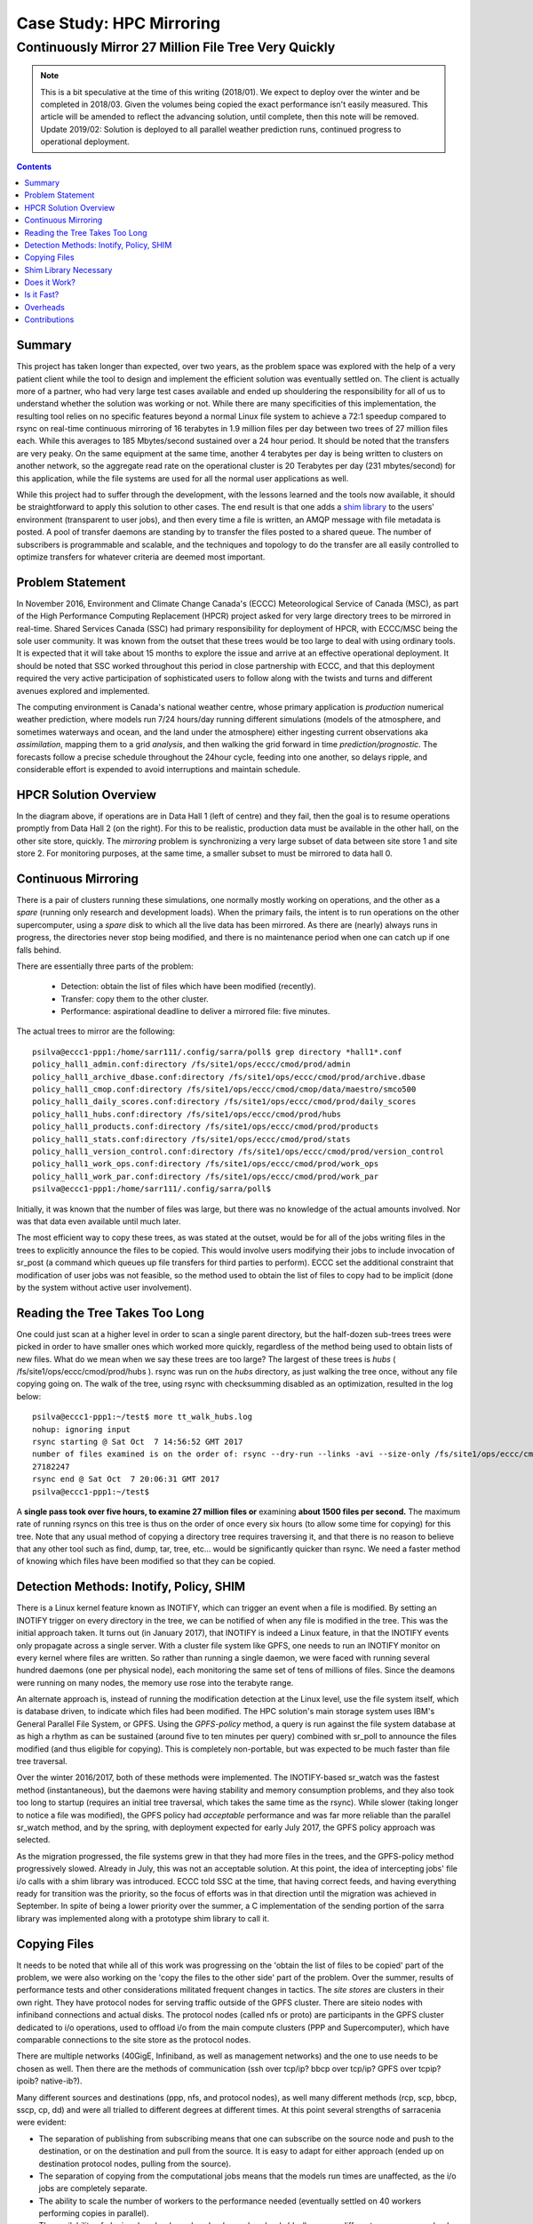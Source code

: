 ===========================
 Case Study: HPC Mirroring 
===========================

-------------------------------------------------------
 Continuously Mirror 27 Million File Tree Very Quickly
-------------------------------------------------------

.. Note::

   This is a bit speculative at the time of this writing (2018/01). We expect to deploy over the winter
   and be completed in 2018/03. Given the volumes being copied the exact performance isn't easily measured.
   This article will be amended to reflect the advancing solution, until complete, then this note will be removed.
   Update 2019/02: Solution is deployed to all parallel weather prediction runs, continued progress to
   operational deployment.

.. contents::


Summary
-------

This project has taken longer than expected, over two years, as the problem space was explored with the 
help of a very patient client while the tool to design and implement the efficient solution was eventually 
settled on. The client is actually more of a partner, who had very large test cases available and 
ended up shouldering the responsibility for all of us to understand whether the solution was working or not. 
While there are many specificities of this implementation, the resulting tool relies on no specific features 
beyond a normal Linux file system to achieve a 72:1 speedup compared to rsync on real-time continuous 
mirroring of 16 terabytes in 1.9 million files per day between two trees of 27 million files each. While
this averages to 185 Mbytes/second sustained over a 24 hour period. It should be noted that the transfers
are very peaky. On the same equipment at the same time, another
4 terabytes per day is being written to clusters on another network, so the aggregate read rate on
the operational cluster is 20 Terabytes per day (231 mbytes/second) for this application, while
the file systems are used for all the normal user applications as well.

While this project had to suffer through the development, with the lessons learned and the tools 
now available, it should be straightforward to apply this solution to other cases. The end result is 
that one adds a `shim library`_ to the users' environment (transparent to user jobs), and 
then every time a file is written, an AMQP message with file metadata is posted. A pool of transfer
daemons are standing by to transfer the files posted to a shared queue. The number of subscribers 
is programmable and scalable, and the techniques and topology to do the transfer are all easily 
controlled to optimize transfers for whatever criteria are deemed most important.

.. _shim library: https://en.wikipedia.org/wiki/Shim_(computing)

Problem Statement
-----------------

In November 2016, Environment and Climate Change Canada's (ECCC) Meteorological Service of Canada (MSC), 
as part of the High Performance Computing Replacement (HPCR) project asked for very large directory 
trees to be mirrored in real-time. Shared Services Canada (SSC) had primary responsibility for deployment
of HPCR, with ECCC/MSC being the sole user community. It was known from the outset that these trees would be too large to 
deal with using ordinary tools. It is expected that it will take about 15 months to explore the 
issue and arrive at an effective operational deployment. It should be noted that SSC worked throughout 
this period in close partnership with ECCC, and that this deployment required the very active participation of 
sophisticated users to follow along with the twists and turns and different avenues explored and implemented.

The computing environment is Canada's national weather centre, whose primary application is *production* numerical 
weather prediction, where models run 7/24 hours/day running different simulations (models of the atmosphere, 
and sometimes waterways and ocean, and the land under the atmosphere) either ingesting current observations 
aka *assimilation*, mapping them to a grid *analysis*, and then walking the grid forward in 
time *prediction/prognostic*. The forecasts follow a precise schedule throughout the 24hour cycle, feeding
into one another, so delays ripple, and considerable effort is expended to avoid interruptions and 
maintain schedule.

HPCR Solution Overview
----------------------

.. image:: HPC-XC_High_Availability.png
  :scale: 66 %


In the diagram above, if operations are in Data Hall 1 (left of centre) and they fail, then the goal is to resume 
operations promptly from Data Hall 2 (on the right). For this to be realistic, production data must be available 
in the other hall, on the other site store, quickly. The *mirroring* problem is synchronizing a very large 
subset of data between site store 1 and site store 2. For monitoring purposes, at the same time, a smaller 
subset to must be mirrored to data hall 0.


Continuous Mirroring
---------------------

There is a pair of clusters running these simulations, one normally mostly working on operations,
and the other as a *spare* (running only research and development loads).  When the primary fails,
the intent is to run operations on the other supercomputer, using a *spare* disk to which all the
live data has been mirrored. As there are (nearly) always runs in progress, the directories never 
stop being modified, and there is no maintenance period when one can catch up if one falls behind.

There are essentially three parts of the problem:
 
 * Detection: obtain the list of files which have been modified (recently).
 * Transfer: copy them to the other cluster.
 * Performance: aspirational deadline to deliver a mirrored file: five minutes.
 
The actual trees to mirror are the following::
 
 psilva@eccc1-ppp1:/home/sarr111/.config/sarra/poll$ grep directory *hall1*.conf
 policy_hall1_admin.conf:directory /fs/site1/ops/eccc/cmod/prod/admin
 policy_hall1_archive_dbase.conf:directory /fs/site1/ops/eccc/cmod/prod/archive.dbase
 policy_hall1_cmop.conf:directory /fs/site1/ops/eccc/cmod/cmop/data/maestro/smco500
 policy_hall1_daily_scores.conf:directory /fs/site1/ops/eccc/cmod/prod/daily_scores
 policy_hall1_hubs.conf:directory /fs/site1/ops/eccc/cmod/prod/hubs
 policy_hall1_products.conf:directory /fs/site1/ops/eccc/cmod/prod/products
 policy_hall1_stats.conf:directory /fs/site1/ops/eccc/cmod/prod/stats
 policy_hall1_version_control.conf:directory /fs/site1/ops/eccc/cmod/prod/version_control
 policy_hall1_work_ops.conf:directory /fs/site1/ops/eccc/cmod/prod/work_ops
 policy_hall1_work_par.conf:directory /fs/site1/ops/eccc/cmod/prod/work_par
 psilva@eccc1-ppp1:/home/sarr111/.config/sarra/poll$ 
 
Initially, it was known that the number of files was large, but there was no knowledge of the actual 
amounts involved.  Nor was that data even available until much later.

The most efficient way to copy these trees, as was stated at the outset, would be for all of the jobs 
writing files in the trees to explicitly announce the files to be copied. This would involve users 
modifying their jobs to include invocation of sr_post (a command which queues up file transfers for 
third parties to perform). ECCC set the additional constraint that modification of user jobs was 
not feasible, so the method used to obtain the list of files to copy had to be implicit (done by the 
system without active user involvement).
 
Reading the Tree Takes Too Long
-------------------------------

One could just scan at a higher level in order to scan a single parent directory, but the half-dozen 
sub-trees trees were picked in order to have smaller ones which worked more quickly, regardless of the 
method being used to obtain lists of new files. What do we mean when we say these trees are too large? 
The largest of these trees is *hubs* ( /fs/site1/ops/eccc/cmod/prod/hubs ). rsync was run on the *hubs* 
directory, as just walking the tree once, without any file copying going on. The walk of the tree, using 
rsync with checksumming disabled as an optimization, resulted in the log below::
 
 psilva@eccc1-ppp1:~/test$ more tt_walk_hubs.log
 nohup: ignoring input
 rsync starting @ Sat Oct  7 14:56:52 GMT 2017
 number of files examined is on the order of: rsync --dry-run --links -avi --size-only /fs/site1/ops/eccc/cmod/prod/hubs /fs/site2/ops/eccc/cmod/prod/hubs |& wc -l
 27182247
 rsync end @ Sat Oct  7 20:06:31 GMT 2017
 psilva@eccc1-ppp1:~/test$
 
A **single pass took over five hours, to examine 27 million files or** examining **about 1500 files per second.** 
The maximum rate of running rsyncs on this tree is thus on the order of once every six hours (to allow some 
time for copying) for this tree. Note that any usual method of copying a directory tree requires traversing 
it, and that there is no reason to believe that any other tool such as find, dump, tar, tree, etc... would 
be significantly quicker than rsync. We need a faster method of knowing which files have been modified 
so that they can be copied.  

Detection Methods: Inotify, Policy, SHIM
-----------------------------------------

There is a Linux kernel feature known as INOTIFY, which can trigger an event when a file is modified. By 
setting an INOTIFY trigger on every directory in the tree, we can be notified of when any file is modified 
in the tree. This was the initial approach taken. It turns out (in January 2017), that INOTIFY is indeed a 
Linux feature, in that the INOTIFY events only propagate across a single server. With a cluster file 
system like GPFS, one needs to run an INOTIFY monitor on every kernel where files are written. So rather 
than running a single daemon, we were faced with running several hundred daemons (one per physical node), 
each monitoring the same set of tens of millions of files. Since the deamons were running on many nodes, 
the memory use rose into the terabyte range. 
 
An alternate approach is, instead of running the modification detection at the Linux level, use the file 
system itself, which is database driven, to indicate which files had been modified. The HPC solution's main 
storage system uses IBM's General Parallel File System, or GPFS. Using the *GPFS-policy* method, a query is 
run against the file system database at as high a rhythm as can be sustained (around five to ten minutes per 
query) combined with sr_poll to announce the files modified (and thus eligible for copying). This is 
completely non-portable, but was expected to be much faster than file tree traversal.
 
Over the winter 2016/2017, both of these methods were implemented. The INOTIFY-based sr_watch was the 
fastest method (instantaneous), but the daemons were having stability and memory consumption problems, 
and they also took too long to startup (requires an initial tree traversal, which takes the same time 
as the rsync). While slower (taking longer to notice a file was modified), the GPFS policy had *acceptable* 
performance and was far more reliable than the parallel sr_watch method, and by the spring, with deployment 
expected for early July 2017, the GPFS policy approach was selected.
 
As the migration progressed, the file systems grew in that they had more files in the trees, and the GPFS-policy 
method progressively slowed. Already in July, this was not an acceptable solution. At this point, the idea of intercepting 
jobs' file i/o calls with a shim library was introduced. ECCC told SSC at the time, that having correct 
feeds, and having everything ready for transition was the priority, so the focus of efforts was in that 
direction until the migration was achieved in September. In spite of being a lower priority over the 
summer, a C implementation of the sending portion of the sarra library was implemented along with a 
prototype shim library to call it.
 
Copying Files
-------------

It needs to be noted that while all of this work was progressing on the 'obtain the list of 
files to be copied' part of the problem, we were also working on the 'copy the files to the 
other side' part of the problem. Over the summer, results of performance tests and other 
considerations militated frequent changes in tactics.  The *site stores* are clusters in 
their own right.  They have protocol nodes for serving traffic outside of the GPFS cluster. There are
siteio nodes with infiniband connections and actual disks.  The protocol nodes (called nfs or proto) 
are participants in the GPFS cluster dedicated to i/o operations, used to offload i/o from the 
main compute clusters (PPP and Supercomputer), which have comparable connections to the site store
as the protocol nodes. 

There are multiple networks (40GigE, Infiniband, as well as management networks) and the one
to use needs to be chosen as well.  Then there are the methods of communication (ssh over tcp/ip?
bbcp over tcp/ip? GPFS over tcpip? ipoib? native-ib?).

.. image:: site-store.jpg

Many different sources and destinations (ppp, nfs, and protocol nodes), as well many different 
methods (rcp, scp, bbcp, sscp, cp, dd) and were all trialled to different degrees at different 
times. At this point several strengths of sarracenia were evident:

* The separation of publishing from subscribing means that one can subscribe on the source node 
  and push to the destination, or on the destination and pull from the source. It is easy to 
  adapt for either approach (ended up on destination protocol nodes, pulling from the source).

* The separation of copying from the computational jobs means that the models run times are 
  unaffected, as the i/o jobs are completely separate.

* The ability to scale the number of workers to the performance needed (eventually settled 
  on 40 workers performing copies in parallel).

* The availability of plugins *download_cp*, *download_rcp*, *download_dd*, allow many different 
  copy programs (and hence protocols) to be easily applied to the transfer problem.

Many different criteria were considered (such as: load on nfs/protocol nodes, other nodes, 
transfer speed, load on PPP nodes). The final configuration selected of using *cp* (via the 
*download_cp* plugin) initiated from the receiving site store's protocol nodes.  So the reads
would occur via GPFS over IPoIB, and the writes would be done over native GPFS over IB.
This was not the fastest transfer method tested (*bbcp* was faster) but it was selected because 
it spread the load out to the siteio nodes, resulted in more stable NFS and protocol 
nodes and removed tcp/ip setup/teardown overhead. The 'copy the files to the other side' part 
of the problem was stable by the end of the summer of 2017, and the impact on system stability 
is minimized.
 
Shim Library Necessary
----------------------

Unfortunately, the mirroring between sites was running with about a 10-minute lag on the source files 
system (about 30 times faster than a naive rsync approach), and was only working in principle, with 
many files missing in practice, it wasn't usable for its intended purpose. The operational commissioning of the 
HPCR solution as a whole (with mirroring deferred) occurred in September of 2017, and work on mirroring essentially 
stopped until October (because of activities related to the commissioning work).

We continued work on two approaches, the libsrshim, and the GPFS-policy. The queries run by the GPFS-policy had to to be tuned, eventually 
an overlap of 75 seconds (where a succeeding query would ask for file modifications up to a point 75 seconds before the last one 
ended) because there were issues with files being missing in the copies. Even with this level of overlap, there were still missing 
files. At this point, in late November, early December, the libsrshim was working well enough to be so encouraging that folks lost 
interest in the GPFS policy. In contrast to an average of about a 10-minute delay starting a file copy with GPFS-policy queries, 
the libsrshim approach has the copy queued as soon as the file is closed on the source file system.

It should be noted that when the work began, the python implementation of Sarracenia was a data distribution tool, with no support for mirroring.
As the year progressed features (symbolic link support, file attribute transportation, file removal support) were added to the initial package.
The idea of periodic processing (called heartbeats) was added, first to detect failures of clients (by seeing idle logs) but later to initiate
garbage collection for the duplicates cache, memory use policing, and complex error recovery. The use case precipitated many improvements in
the application, including a second implementation in C for environments where a Python3 environment was difficult to establish, or
where efficiency was paramount (the libsrshim case).

Does it Work?
-------------

In December 2017, the software for the libsrshim approach looks ready, it is deployed in some small parallel (non-operational runs). It is
expected that in January 2018, more parallel runs will be tried, and it should proceed to operations this winter. It is expected that the
delay in files appearing on the second file system will be on the order of five minutes after they are written on the source tree, 
or 72 times faster than rsync (see next section for performance info).

The question naturally arose, if the directory tree cannot be traversed, how do we know that the source and destination trees are the same?
A program to pick random files on the source tree is used to feed an sr_poll, which then adjusts the path to compare it to the same file
on the destination. Over a large number of samples, we get a quantification of how accurate the copy is. The plugin for this comparison
is still in development.  

* **FIXME:** include links to plugins

* **FIXME:** Another approach being considered is to compare file system snapshots.




Is it Fast?
-----------

The GPFS-policy runs are the still the method in use operationally as this is written (2018/01). The performance numbers given in 
the summary are taken from the logs of one day of GPFS-policy runs. 

 * Hall1 to Hall2: bytes/days: 18615163646615 = 16T, nb file/day:  1901463
 * Hall2 to CMC: bytes/days: 4421909953006 = 4T, nb file/day: 475085

All indications are that the shim library copies more data more quickly than the policy based runs, 
but so far (2018/01) only subsets of the main tree have been tested.  On one tree of 142000 files, the GPFS-policy run had a mean 
transfer time of 1355 seconds (about 23 minutes), where the shim library approach had a mean transfer time of 239 seconds (less than 
five minutes) or a speedup for libshim vs. GPFS-policy of about 4:1. On a second tree where the shim library transferred 144 
thousand files in a day, the mean transfer time was 264 seconds, where the same tree with the GPFS-policy approach took 1175 
(basically 20 minutes). The stats are accumulated for particular hours, and at low traffic times, the average transfer time with 
the shim library was 0.5 seconds vs. 166 seconds with the policy. One could claim a 300:1 speedup, but this is just inherent to 
the fact that GPFS-policy method must be limited to a certain polling interval (five minutes) to limit impact on the file system, 
and that provides a lower bound on transfer latency. 

On comparable trees, the number of files being copied with the shim library is always higher than with the GPFS-policy. While 
correctness is still being evaluated, the shim method is apparently working better than the policy runs. If we return to the 
original rsync performance of 6 hours for the tree, then the ratio we expect to deliver on is 6 hours vs. 5 minutes ... 
or 72:1 speedup. 

The above is based on the following client report:

.. code:: bash
 
    Jan 4th
    Preload:
    dracette@eccc1-ppp1:~$ ./mirror.audit_filtered -c ~opruns/.config/sarra/subscribe/ldpreload.conf  -t daily -d 2018-01-04
    Mean transfer time: 238.622s
    Max transfer time: 1176.83s for file: /space/hall2/sitestore/eccc/cmod/cmoi/opruns/ldpreload_test/hubs/suites/par/wcps_20170501/wh/banco/cutoff/2018010406_078_prog_gls_rel.tb0
    Min transfer time: 0.0244577s for file: /space/hall2/sitestore/eccc/cmod/cmoi/opruns/ldpreload_test/hubs/suites/par/capa25km_20170619/gridpt/qperad/radar/radprm/backup/ATX_radprm
    Total files: 142426
    Files over 300s: 44506
    Files over 600s: 14666
    Policy:
    dracette@eccc1-ppp1:~$ ./mirror.audit_filtered -c ~opruns/.config/sarra/subscribe/mirror-ss1-from-hall2.conf  -t daily -d 2018-01-04
    Mean transfer time: 1355.42s
    Max transfer time: 2943.53s for file: /space/hall2/sitestore/eccc/cmod/prod/hubs/suites/par/capa25km_20170619/gridpt/qperad/surface/201801041500_tt.obs
    Min transfer time: 1.93106s for file: /space/hall2/sitestore/eccc/cmod/prod/archive.dbase/dayfiles/par/2018010416_opruns_capa25km_rdpa_final
    Total files: 98296
    Files over 300s: 97504
    Files over 600s: 96136
     
    Jan 3rd
    Preload:
    dracette@eccc1-ppp1:~$ ./mirror.audit_filtered -c ~opruns/.config/sarra/subscribe/ldpreload.conf  -t daily -d 2018-01-03
    Mean transfer time: 264.377s
    Max transfer time: 1498.73s for file: /space/hall2/sitestore/eccc/cmod/cmoi/opruns/ldpreload_test/hubs/suites/par/capa25km_20170619/gridpt/capa/bassin/6h/prelim/05/2018010312_05ME005_1.dbf
    Min transfer time: 0.0178287s for file: /space/hall2/sitestore/eccc/cmod/cmoi/opruns/ldpreload_test/hubs/suites/par/capa25km_20170619/gridpt/qperad/radar/statqpe/backup/XSS_0p1_statqpe
    Total files: 144419
    Files over 300s: 60977
    Files over 600s: 14185
    Policy:
    dracette@eccc1-ppp1:~$ ./mirror.audit_filtered -c ~opruns/.config/sarra/subscribe/mirror-ss1-from-hall2.conf  -t daily -d 2018-01-03
    Mean transfer time: 1175.33s
    Max transfer time: 2954.57s for file: /space/hall2/sitestore/eccc/cmod/prod/hubs/suites/par/capa25km_20170619/gridpt/qperad/surface/201801032200_tt.obs
    Min transfer time: -0.359947s for file: /space/hall2/sitestore/eccc/cmod/prod/hubs/suites/par/capa25km_20170619/gridpt/qperad/radar/pa/1h/XTI/201801031300~~PA,PA_PRECIPET,EE,1H:URP:XTI:RADAR:META:COR1
    Total files: 106892
    Files over 300s: 106176
    Files over 600s: 104755
     
    To keep in mind:
     
    We have 12 instances for the preload while we’re running 40 for the policy.

    * I filtered out the set of files that skewed the results heavily.
    * The preload audit in hourly slices shows that it’s heavily instance-bound. 
    * If we were to boost it up it should give out much better results in high count situations. 

    Here’s Jan 4th  again but by hourly slice:
     
     
    dracette@eccc1-ppp1:~$ ./mirror.audit_filtered -c ~opruns/.config/sarra/subscribe/ldpreload.conf  -t hourly -d 2018-01-04
    00 GMT
    Mean transfer time: 0.505439s
    Max transfer time: 5.54261s for file: /space/hall2/sitestore/eccc/cmod/cmoi/opruns/ldpreload_test/hubs/suites/par/capa25km_20170619/gridpt/qperad/radar/pa/6h/XME/201801040000~~PA,PA_PRECIPET,EE,6H:URP:XME:RADAR:META:NRML
    Min transfer time: 0.0328007s for file: /space/hall2/sitestore/eccc/cmod/cmoi/opruns/ldpreload_test/hubs/suites/par/capa25km_20170619/gridpt/qperad/radar/statqpe/backup/IWX_0p5_statqpe
    Total files: 847
    Files over 300s: 0
    Files over 600s: 0
    01 GMT
    Mean transfer time: 166.883s
    Max transfer time: 1168.64s for file: /space/hall2/sitestore/eccc/cmod/cmoi/opruns/ldpreload_test/hubs/suites/par/wcps_20170501/wh/banco/cutoff/2018010318_078_prog_gls_rel.tb0
    Min transfer time: 0.025425s for file: /space/hall2/sitestore/eccc/cmod/cmoi/opruns/ldpreload_test/hubs/suites/par/capa25km_20170619/gridpt/qperad/biais/6h/XPG/201801031800_XPG_statomr
    Total files: 24102
    Files over 300s: 3064
    Files over 600s: 1
    02 GMT
    Mean transfer time: 0.531483s
    Max transfer time: 4.73308s for file: /space/hall2/sitestore/eccc/cmod/cmoi/opruns/ldpreload_test/archive.dbase/dayfiles/par/2018010401_opruns_capa25km_rdpa_preli
    Min transfer time: 0.0390887s for file: /space/hall2/sitestore/eccc/cmod/cmoi/opruns/ldpreload_test/hubs/suites/par/capa25km_20170619/gridpt/qperad/radar/radprm/XMB/201801031900_XMB_radprm
    Total files: 774
    Files over 300s: 0
    Files over 600s: 0
    03 GMT
    Mean transfer time: 0.669443s
    Max transfer time: 131.666s for file: /space/hall2/sitestore/eccc/cmod/cmoi/opruns/ldpreload_test/hubs/suites/par/capa25km_20170619/gridpt/qperad/radar/pa/1h/WKR/201801032000~~PA,PA_PRECIPET,EE,1H:URP:WKR:RADAR:META:COR2
    Min transfer time: 0.0244577s for file: /space/hall2/sitestore/eccc/cmod/cmoi/opruns/ldpreload_test/hubs/suites/par/capa25km_20170619/gridpt/qperad/radar/radprm/backup/ATX_radprm
    Total files: 590
    Files over 300s: 0
    Files over 600s: 0
    04 GMT
    Mean transfer time: 59.0324s
    Max transfer time: 236.029s for file: /space/hall2/sitestore/eccc/cmod/cmoi/opruns/ldpreload_test/hubs/suites/par/wcps_20170501/wf/depot/2018010400/nemo/LISTINGS/ocean.output.00016.672
    Min transfer time: 0.033812s for file: /space/hall2/sitestore/eccc/cmod/cmoi/opruns/ldpreload_test/hubs/suites/par/resps_20171107/forecast/products_dbase/images/2018010400_resps_ens-point-ETAs_239h-boxplot-NS_Pictou-001_240.png
    Total files: 2297
    Files over 300s: 0
    Files over 600s: 0
    05 GMT
    Mean transfer time: 6.60841s
    Max transfer time: 28.6136s for file: /space/hall2/sitestore/eccc/cmod/cmoi/opruns/ldpreload_test/hubs/suites/par/rewps_20171018/forecast/products_dbase/images_prog/2018010400_rewps_ens-point-Hs_Tp_072h-45012-000_072.png
    Min transfer time: 0.0278831s for file: /space/hall2/sitestore/eccc/cmod/cmoi/opruns/ldpreload_test/hubs/suites/par/capa25km_20170619/gridpt/qperad/radar/statqpe/XSM/201801032200_XSM_0p2_statqpe
    Total files: 3540
    Files over 300s: 0
    Files over 600s: 0
    06 GMT
    Mean transfer time: 1.90411s
    Max transfer time: 18.5288s for file: /space/hall2/sitestore/eccc/cmod/cmoi/opruns/ldpreload_test/hubs/suites/par/capa25km_20170619/gridpt/qperad/radar/statqpe/backup/ARX_0p5_statqpe
    Min transfer time: 0.0346384s for file: /space/hall2/sitestore/eccc/cmod/cmoi/opruns/ldpreload_test/hubs/suites/par/capa25km_20170619/gridpt/qperad/biais/6h/WWW/201801040600_WWW_statomr
    Total files: 757
    Files over 300s: 0
    Files over 600s: 0
    07 GMT
    Mean transfer time: 262.338s
    Max transfer time: 558.845s for file: /space/hall2/sitestore/eccc/cmod/cmoi/opruns/ldpreload_test/hubs/suites/par/capa25km_20170619/gridpt/capa/bassin/6h/final/11/2018010400_11AA028_1.shp
    Min transfer time: 0.028173s for file: /space/hall2/sitestore/eccc/cmod/cmoi/opruns/ldpreload_test/hubs/suites/par/capa25km_20170619/gridpt/qperad/biais/6h/DLH/201801040000_DLH_statomr
    Total files: 23849
    Files over 300s: 11596
    Files over 600s: 0
 

Overheads
---------

What is the effect on user jobs of putting the shim library in service?
When used in large models with good i/o patterns necessary for high 
performance, the overhead added by the shim library can be negligeable.
However there is additional overhead introduced whenever a process is spawned,
closes a file, and when it terminates.  Shell scripts, which 
function by spawning and reaping processes continuously, see maximum
impact from the shim library.  This is explored in Issue https://github.com/MetPX/sarrac/issues/15 :

Issue 15 describes the worst case shell script that re-writes a file, one line
at a time, spawning and reaping a process every time. In that case, we see as
much as an 18 fold penalty in shell script performance. However re-writing
the shell script in python can yield a 20 fold improvement in performance, 
with almost no overhead from the shim library (360 times faster than the
equivalent shell script with the shim library active.)

So shell scripts that were slow before, may be much slower with the shim
library, but the accelleration available by re-formulating to more efficient
methods can have much larger benefits as well.


Contributions
-------------


**Dominic Racette** - ECCC CMC Operations Implementation 

   Client lead on the mirroring project. A lot of auditing and running of tests.
   Integration/deployment of copying plugins. A great deal of testing and extraction of log reports.
   This was a project relied extensive client participation to provide a hugely varied test suite, 
   and Dominic was responsible for the lion´s share of that work.

**Anthony Chartier** - ECCC CMC Development

   Client lead on the *Acquisition de Données Environnementales* the data acquisition system used by
   Canadian numerical weather prediction suites. 
   
**Doug Bender** - ECCC CMC Operations Implementation

   Another client analyst participating in the project.  Awareness, engagement, etc...


**Daluma Sen** - SSC DCSB Supercomputing HPC Optimization

   Building C libraries in HPC environment, contributing the random file picker, general consulting.

**Alain St-Denis** - Manager, SSC DCSB Supercomputing HPC Optimization

   Inspiration, consultation, wise man. Initially proposed shim library. Helped with debugging.
   
**Daniel Pelissier** - SSC DCSB Supercomputing HPC Integration / then replacing Alain.

   Inspiration/consultation on GPFS-policy work, and use of storage systems.

**Tarak Patel** - SSC DCSB Supercomputing HPC Integration.

   Installation of Sarracenia on protocol nodes and other specific locations. Development of GPFS-policy scripts,
   called by Jun Hu's plugins.

**Jun Hu**  - SSC DCSB Supercomputing Data Interchange

   Deployment lead for SSC, developed GPFS-policy Sarracenia integration plugins, 
   implemented them within sr_poll, worked with CMOI on deployments.
   Shouldered most of SSC's deployment load. Deployment of inotify/sr_watch implementation.

**Noureddine Habili**  - SSC DCSB Supercomputing Data Interchange

   Debian packaging for C-implementation. Some deployment work as well.

**Peter Silva** - Manager, SSC DCSB Supercomputing Data Interchange

   Project lead, made C implementation including shim library, hacked on the Python also from time to time.
   Initial versions of most plugins.

**Michel Grenier** - SSC DCSB Supercomputing Data Interchange

   Python Sarracenia development lead. Some C fixes as well.

**Deric Sullivan** - Manager, SSC DCSB Supercomputing HPC Solutions

   Consultation/work on deployments with inotify solution. 

**Walter Richards** - SSC DCSB Supercomputing HPC Solutions

   Consultation/work on deployments with inotify solution. 

**Jamal Ayach** - SSC DCSB Supercomputing HPC Solutions

   Consultation/work on deployments with inotify solution. 

**FIXME:** who else should be here: ?

There was also support and oversight from management in both ECCC and SSC throughout the project.

